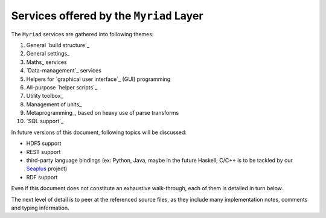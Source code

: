 
----------------------------------------
Services offered by the ``Myriad`` Layer
----------------------------------------

The ``Myriad`` services are gathered into following themes:

#. General `build structure`_
#. General settings_
#. Maths_ services
#. `Data-management`_ services
#. Helpers for `graphical user interface`_ (GUI) programming
#. All-purpose `helper scripts`_
#. Utility toolbox_
#. Management of units_
#. Metaprogramming_, based on heavy use of parse transforms
#. `SQL support`_

In future versions of this document, following topics will be discussed:

- HDF5 support
- REST support
- third-party language bindings (ex: Python, Java, maybe in the future Haskell; C/C++ is to be tackled by our `Seaplus <http://seaplus.esperide.org>`_ project)
- RDF support

Even if this document does not constitute an exhaustive walk-through, each of them is detailed in turn below.

The next level of detail is to peer at the referenced source files, as they include many implementation notes, comments and typing information.

.. comment A more detailed view of all the corresponding code is available in the generated `API documentation for Myriad <>`_.
